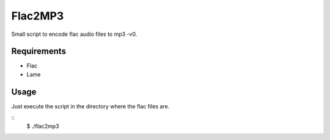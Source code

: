 Flac2MP3
=========

Small script to encode flac audio files to mp3 -v0.

Requirements
------------

* Flac 
* Lame

Usage
-----
Just execute the script in the directory where the flac files are.

::
    $ ./flac2mp3 


